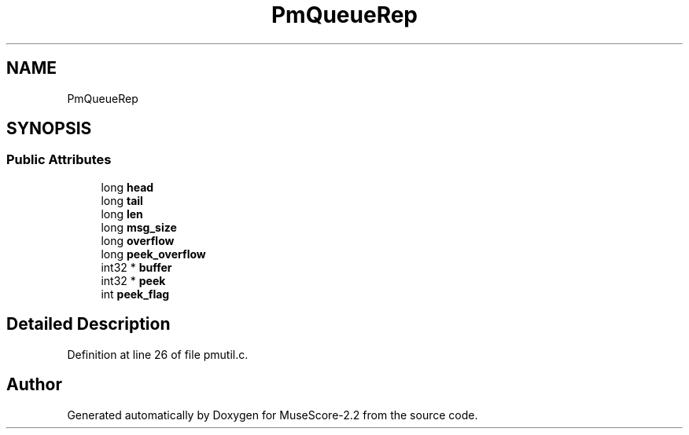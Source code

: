 .TH "PmQueueRep" 3 "Mon Jun 5 2017" "MuseScore-2.2" \" -*- nroff -*-
.ad l
.nh
.SH NAME
PmQueueRep
.SH SYNOPSIS
.br
.PP
.SS "Public Attributes"

.in +1c
.ti -1c
.RI "long \fBhead\fP"
.br
.ti -1c
.RI "long \fBtail\fP"
.br
.ti -1c
.RI "long \fBlen\fP"
.br
.ti -1c
.RI "long \fBmsg_size\fP"
.br
.ti -1c
.RI "long \fBoverflow\fP"
.br
.ti -1c
.RI "long \fBpeek_overflow\fP"
.br
.ti -1c
.RI "int32 * \fBbuffer\fP"
.br
.ti -1c
.RI "int32 * \fBpeek\fP"
.br
.ti -1c
.RI "int \fBpeek_flag\fP"
.br
.in -1c
.SH "Detailed Description"
.PP 
Definition at line 26 of file pmutil\&.c\&.

.SH "Author"
.PP 
Generated automatically by Doxygen for MuseScore-2\&.2 from the source code\&.
